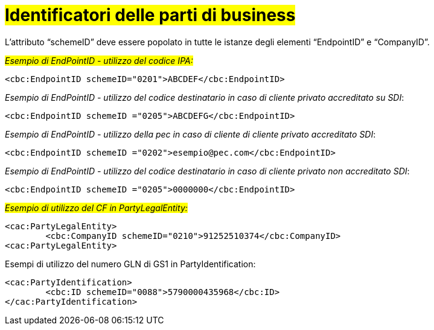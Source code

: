 = #Identificatori delle parti di business#

L’attributo “schemeID” deve essere popolato in tutte le istanze degli elementi “EndpointID”  e “CompanyID”.


#_Esempio di EndPointID - utilizzo del codice IPA:_#

[source, xml]

<cbc:EndpointID schemeID="0201">ABCDEF</cbc:EndpointID>


[lime-background]#_Esempio di EndPointID - utilizzo del codice destinatario in caso di cliente privato accreditato su SDI_#:

[source, xml]

<cbc:EndpointID schemeID ="0205">ABCDEFG</cbc:EndpointID>

[lime-background]#_Esempio di EndPointID - utilizzo della pec in caso di cliente di cliente privato accreditato SDI_#:

[source, xml]

<cbc:EndpointID schemeID ="0202">esempio@pec.com</cbc:EndpointID>

[lime-background]#_Esempio di EndPointID - utilizzo del codice destinatario in caso di cliente privato non accreditato SDI_#:

[source, xml]

<cbc:EndpointID schemeID ="0205">0000000</cbc:EndpointID>


#_Esempio di utilizzo del CF in PartyLegalEntity:_#

[source, xml]

<cac:PartyLegalEntity>
        <cbc:CompanyID schemeID="0210">91252510374</cbc:CompanyID>
<cac:PartyLegalEntity>

.Esempi di utilizzo del numero GLN di GS1 in PartyIdentification:

[source, xml]

<cac:PartyIdentification>
	<cbc:ID schemeID="0088">5790000435968</cbc:ID>
</cac:PartyIdentification>


